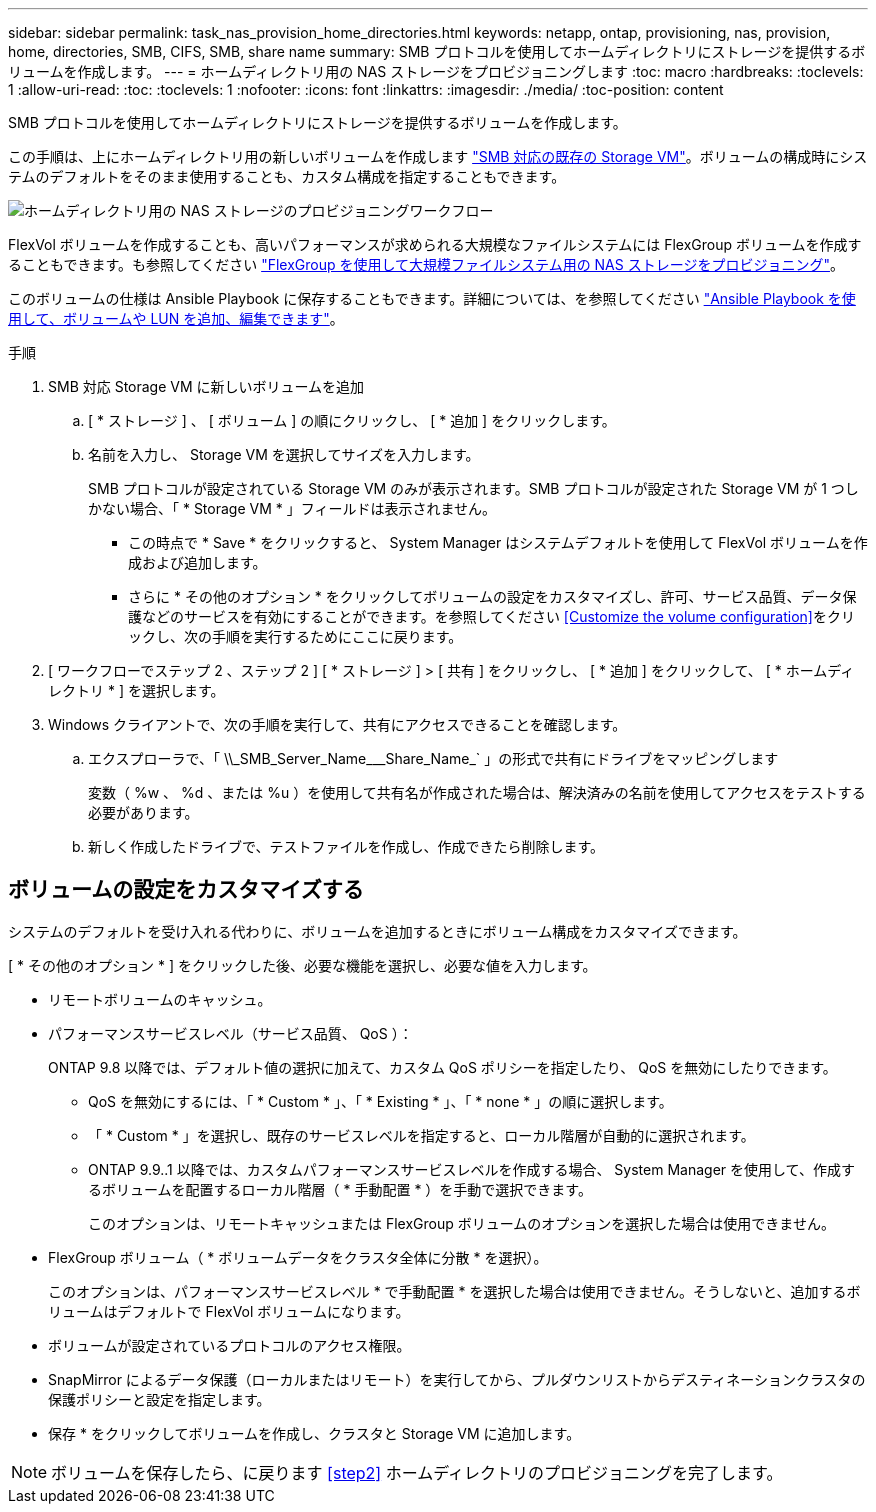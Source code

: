 ---
sidebar: sidebar 
permalink: task_nas_provision_home_directories.html 
keywords: netapp, ontap, provisioning, nas, provision, home, directories, SMB, CIFS, SMB, share name 
summary: SMB プロトコルを使用してホームディレクトリにストレージを提供するボリュームを作成します。 
---
= ホームディレクトリ用の NAS ストレージをプロビジョニングします
:toc: macro
:hardbreaks:
:toclevels: 1
:allow-uri-read: 
:toc: 
:toclevels: 1
:nofooter: 
:icons: font
:linkattrs: 
:imagesdir: ./media/
:toc-position: content


[role="lead"]
SMB プロトコルを使用してホームディレクトリにストレージを提供するボリュームを作成します。

この手順は、上にホームディレクトリ用の新しいボリュームを作成します link:task_nas_enable_windows_smb.html["SMB 対応の既存の Storage VM"]。ボリュームの構成時にシステムのデフォルトをそのまま使用することも、カスタム構成を指定することもできます。

image:workflow_nas_provision_home_directories.gif["ホームディレクトリ用の NAS ストレージのプロビジョニングワークフロー"]

FlexVol ボリュームを作成することも、高いパフォーマンスが求められる大規模なファイルシステムには FlexGroup ボリュームを作成することもできます。も参照してください link:task_nas_provision_flexgroup.html["FlexGroup を使用して大規模ファイルシステム用の NAS ストレージをプロビジョニング"]。

このボリュームの仕様は Ansible Playbook に保存することもできます。詳細については、を参照してください link:task_admin_use_ansible_playbooks_add_edit_volumes_luns.html["Ansible Playbook を使用して、ボリュームや LUN を追加、編集できます"]。

.手順
. SMB 対応 Storage VM に新しいボリュームを追加
+
.. [ * ストレージ ] 、 [ ボリューム ] の順にクリックし、 [ * 追加 ] をクリックします。
.. 名前を入力し、 Storage VM を選択してサイズを入力します。
+
SMB プロトコルが設定されている Storage VM のみが表示されます。SMB プロトコルが設定された Storage VM が 1 つしかない場合、「 * Storage VM * 」フィールドは表示されません。

+
*** この時点で * Save * をクリックすると、 System Manager はシステムデフォルトを使用して FlexVol ボリュームを作成および追加します。
*** さらに * その他のオプション * をクリックしてボリュームの設定をカスタマイズし、許可、サービス品質、データ保護などのサービスを有効にすることができます。を参照してください <<Customize the volume configuration>>をクリックし、次の手順を実行するためにここに戻ります。




. [ ワークフローでステップ 2 、ステップ 2 ] [ * ストレージ ] > [ 共有 ] をクリックし、 [ * 追加 ] をクリックして、 [ * ホームディレクトリ * ] を選択します。
. Windows クライアントで、次の手順を実行して、共有にアクセスできることを確認します。
+
.. エクスプローラで、「 +\\_SMB_Server_Name___Share_Name_+` 」の形式で共有にドライブをマッピングします
+
変数（ %w 、 %d 、または %u ）を使用して共有名が作成された場合は、解決済みの名前を使用してアクセスをテストする必要があります。

.. 新しく作成したドライブで、テストファイルを作成し、作成できたら削除します。






== ボリュームの設定をカスタマイズする

システムのデフォルトを受け入れる代わりに、ボリュームを追加するときにボリューム構成をカスタマイズできます。

[ * その他のオプション * ] をクリックした後、必要な機能を選択し、必要な値を入力します。

* リモートボリュームのキャッシュ。
* パフォーマンスサービスレベル（サービス品質、 QoS ）：
+
ONTAP 9.8 以降では、デフォルト値の選択に加えて、カスタム QoS ポリシーを指定したり、 QoS を無効にしたりできます。

+
** QoS を無効にするには、「 * Custom * 」、「 * Existing * 」、「 * none * 」の順に選択します。
** 「 * Custom * 」を選択し、既存のサービスレベルを指定すると、ローカル階層が自動的に選択されます。
** ONTAP 9.9..1 以降では、カスタムパフォーマンスサービスレベルを作成する場合、 System Manager を使用して、作成するボリュームを配置するローカル階層（ * 手動配置 * ）を手動で選択できます。
+
このオプションは、リモートキャッシュまたは FlexGroup ボリュームのオプションを選択した場合は使用できません。



* FlexGroup ボリューム（ * ボリュームデータをクラスタ全体に分散 * を選択）。
+
このオプションは、パフォーマンスサービスレベル * で手動配置 * を選択した場合は使用できません。そうしないと、追加するボリュームはデフォルトで FlexVol ボリュームになります。

* ボリュームが設定されているプロトコルのアクセス権限。
* SnapMirror によるデータ保護（ローカルまたはリモート）を実行してから、プルダウンリストからデスティネーションクラスタの保護ポリシーと設定を指定します。
* 保存 * をクリックしてボリュームを作成し、クラスタと Storage VM に追加します。



NOTE: ボリュームを保存したら、に戻ります <<step2>> ホームディレクトリのプロビジョニングを完了します。
